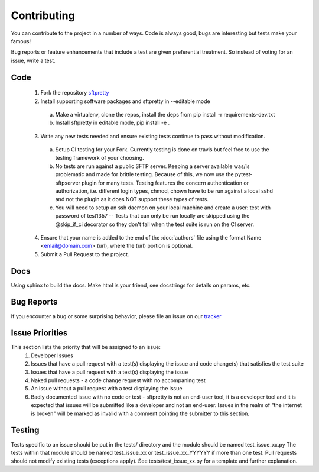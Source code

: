 Contributing
============
You can contribute to the project in a number of ways. Code is always good, bugs are interesting but tests make your famous!

Bug reports or feature enhancements that include a test are given preferential treatment. So instead of voting for an issue, write a test.

Code
-----
    1. Fork the repository `sftpretty <https://github.com/bornwitbugs/sftpretty>`_
    2. Install supporting software packages and sftpretty in --editable mode
      a. Make a virtualenv, clone the repos, install the deps from pip install -r requirements-dev.txt
      b. Install sftpretty in editable mode, pip install -e .
    3. Write any new tests needed and ensure existing tests continue to pass without modification.
      a. Setup CI testing for your Fork. Currently testing is done on travis but feel free to use the testing framework of your choosing.
      b. No tests are run against a public SFTP server. Keeping a server available was/is problematic and made for brittle testing. Because of this, we now use the pytest-sftpserver plugin for many tests. Testing features the concern authentication or authorization, i.e. different login types, chmod, chown have to be run against a local sshd and not the plugin as it does NOT support these types of tests.
      c. You will need to setup an ssh daemon on your local machine and create a user: test with password of test1357 -- Tests that can only be run locally are skipped using the @skip_if_ci decorator so they don't fail when the test suite is run on the CI server.
    4. Ensure that your name is added to the end of the :doc:`authors` file using the format Name <email@domain.com> (url), where the (url) portion is optional.
    5. Submit a Pull Request to the project.

Docs
-----
Using sphinx to build the docs. Make html is your friend, see docstrings for details on params, etc.

Bug Reports
-----------
If you encounter a bug or some surprising behavior, please file an issue on our `tracker <https://github.com/bornwitbugs/sftpretty/issues>`_

Issue Priorities
----------------
This section lists the priority that will be assigned to an issue:
    1. Developer Issues
    2. Issues that have a pull request with a test(s) displaying the issue and code change(s) that satisfies the test suite
    3. Issues that have a pull request with a test(s) displaying the issue
    4. Naked pull requests - a code change request with no accompaning test
    5. An issue without a pull request with a test displaying the issue
    6. Badly documented issue with no code or test - sftpretty is not an end-user tool, it is a developer tool and it is expected that issues will be submitted like a developer and not an end-user. Issues in the realm of "the internet is broken" will be marked as invalid with a comment pointing the submitter to this section.

Testing
--------
Tests specific to an issue should be put in the tests/ directory and the module should be named test_issue_xx.py The tests within that module should be named test_issue_xx or test_issue_xx_YYYYYY if more than one test. Pull requests should not modify existing tests (exceptions apply). See tests/test_issue_xx.py for a template and further explanation.
